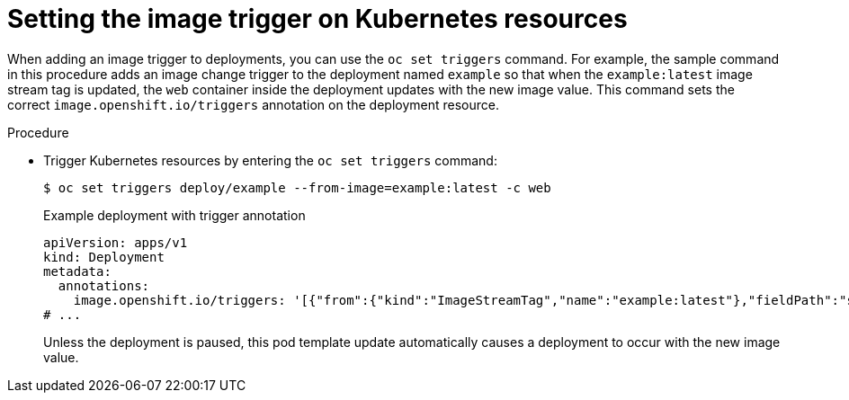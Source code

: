 // Module included in the following assemblies:
//
// * openshift_images/triggering-updates-on-imagestream-changes.adoc


:_mod-docs-content-type: PROCEDURE
[id="images-triggering-updates-imagestream-changes-kubernetes-cli_{context}"]
= Setting the image trigger on Kubernetes resources

When adding an image trigger to deployments, you can use the `oc set triggers` command. For example, the sample command in this procedure adds an image change trigger to the deployment named `example` so that when the `example:latest` image stream tag is updated, the `web` container inside the deployment updates with the new image value. This command sets the correct `image.openshift.io/triggers` annotation on the deployment resource.

.Procedure

* Trigger Kubernetes resources by entering the `oc set triggers` command:
+
[source,terminal]
----
$ oc set triggers deploy/example --from-image=example:latest -c web
----
+
.Example deployment with trigger annotation
+
[source,yaml]
----
apiVersion: apps/v1
kind: Deployment
metadata:
  annotations:
    image.openshift.io/triggers: '[{"from":{"kind":"ImageStreamTag","name":"example:latest"},"fieldPath":"spec.template.spec.containers[?(@.name==\"container\")].image"}]'
# ...
----
+
Unless the deployment is paused, this pod template update automatically causes a deployment to occur with the new image value.